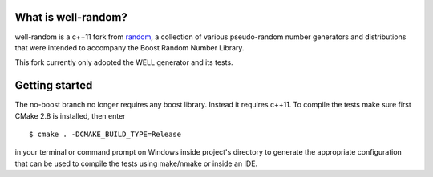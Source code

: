 .. -*- restructuredtext -*-

What is well-random?
====================

well-random is a c++11 fork from `random <https://bitbucket.org/sergiu/random>`_, a collection of various
pseudo-random number generators and distributions that were intended to
accompany the Boost Random Number Library.

This fork currently only adopted the WELL generator and its tests.

Getting started
===============

The no-boost branch no longer requires any boost library. Instead it requires c++11.
To compile the tests make sure first CMake 2.8 is installed, then enter ::

  $ cmake . -DCMAKE_BUILD_TYPE=Release

in your terminal or command prompt on Windows inside project's directory to
generate the appropriate configuration that can be used to compile the tests
using make/nmake or inside an IDE.

